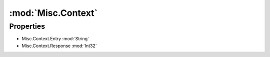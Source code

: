 :mod:`Misc.Context`
========================================
.. py:module:: Misc.Context
   :synopsis: 
            <summary>
            The Context class holds information about a single entry in the Context Menu.
            </summary>
        


Properties
----------------
* Misc.Context.Entry :mod:`String`

* Misc.Context.Response :mod:`Int32`


